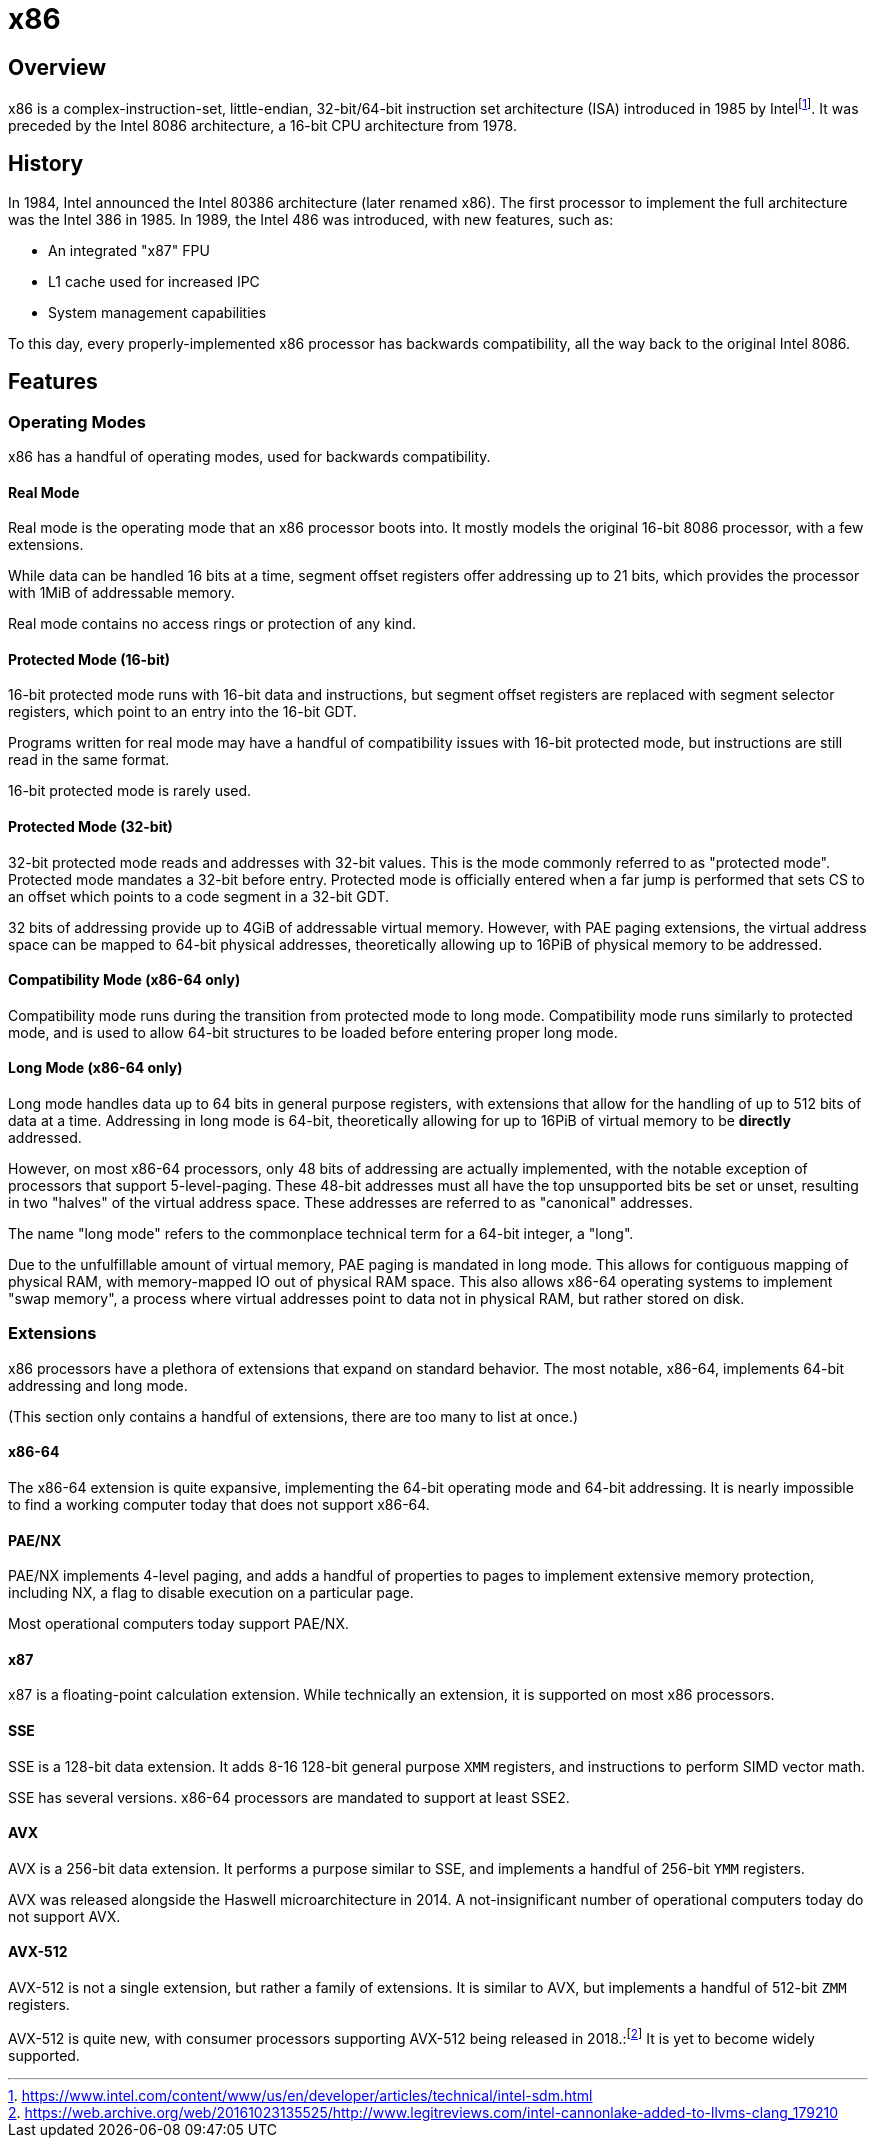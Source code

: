 = x86
:description: Description and brief history of the x86 CPU architecture
:keywords: x86, architecture
:page-category: x86

== Overview
x86 is a complex-instruction-set, little-endian, 32-bit/64-bit instruction set architecture (ISA) introduced in 1985 by Intelfootnote:[https://www.intel.com/content/www/us/en/developer/articles/technical/intel-sdm.html]. It was preceded by the Intel 8086 architecture, a 16-bit CPU architecture from 1978.

== History
In 1984, Intel announced the Intel 80386 architecture (later renamed x86). The first processor to implement the full architecture was the Intel 386 in 1985. In 1989, the Intel 486 was introduced, with new features, such as:

 - An integrated "x87" FPU
 - L1 cache used for increased IPC
 - System management capabilities

To this day, every properly-implemented x86 processor has backwards compatibility, all the way back to the original Intel 8086.

== Features
=== Operating Modes

x86 has a handful of operating modes, used for backwards compatibility.

==== Real Mode
Real mode is the operating mode that an x86 processor boots into. It mostly models the original 16-bit 8086 processor, with a few extensions.

While data can be handled 16 bits at a time, segment offset registers offer addressing up to 21 bits, which provides the processor with 1MiB of addressable memory.

Real mode contains no access rings or protection of any kind.

==== Protected Mode (16-bit)
16-bit protected mode runs with 16-bit data and instructions, but segment offset registers are replaced with segment selector registers, which point to an entry into the 16-bit GDT.

Programs written for real mode may have a handful of compatibility issues with 16-bit protected mode, but instructions are still read in the same format.

16-bit protected mode is rarely used.

==== Protected Mode (32-bit)
32-bit protected mode reads and addresses with 32-bit values. This is the mode commonly referred to as "protected mode". Protected mode mandates a 32-bit before entry. Protected mode is officially entered when a far jump is performed that sets CS to an offset which points to a code segment in a 32-bit GDT.

32 bits of addressing provide up to 4GiB of addressable virtual memory. However, with PAE paging extensions, the virtual address space can be mapped to 64-bit physical addresses, theoretically allowing up to 16PiB of physical memory to be addressed.

==== Compatibility Mode (x86-64 only)
Compatibility mode runs during the transition from protected mode to long mode. Compatibility mode runs similarly to protected mode, and is used to allow 64-bit structures to be loaded before entering proper long mode.

==== Long Mode (x86-64 only)
Long mode handles data up to 64 bits in general purpose registers, with extensions that allow for the handling of up to 512 bits of data at a time. Addressing in long mode is 64-bit, theoretically allowing for up to 16PiB of virtual memory to be *directly* addressed.

However, on most x86-64 processors, only 48 bits of addressing are actually implemented, with the notable exception of processors that support 5-level-paging. These 48-bit addresses must all have the top unsupported bits be set or unset, resulting in two "halves" of the virtual address space. These addresses are referred to as "canonical" addresses.

The name "long mode" refers to the commonplace technical term for a 64-bit integer, a "long".

Due to the unfulfillable amount of virtual memory, PAE paging is mandated in long mode. This allows for contiguous mapping of physical RAM, with memory-mapped IO out of physical RAM space. This also allows x86-64 operating systems to implement "swap memory", a process where virtual addresses point to data not in physical RAM, but rather stored on disk.

=== Extensions
x86 processors have a plethora of extensions that expand on standard behavior. The most notable, x86-64, implements 64-bit addressing and long mode. 

(This section only contains a handful of extensions, there are too many to list at once.)

==== x86-64
The x86-64 extension is quite expansive, implementing the 64-bit operating mode and 64-bit addressing. It is nearly impossible to find a working computer today that does not support x86-64.

==== PAE/NX
PAE/NX implements 4-level paging, and adds a handful of properties to pages to implement extensive memory protection, including NX, a flag to disable execution on a particular page. 

Most operational computers today support PAE/NX.

==== x87
x87 is a floating-point calculation extension. While technically an extension, it is supported on most x86 processors.

==== SSE
SSE is a 128-bit data extension. It adds 8-16 128-bit general purpose `XMM` registers, and instructions to perform SIMD vector math. 

SSE has several versions. x86-64 processors are mandated to support at least SSE2.

==== AVX
AVX is a 256-bit data extension. It performs a purpose similar to SSE, and implements a handful of 256-bit `YMM` registers.

AVX was released alongside the Haswell microarchitecture in 2014. A not-insignificant number of operational computers today do not support AVX.

==== AVX-512
AVX-512 is not a single extension, but rather a family of extensions. It is similar to AVX, but implements a handful of 512-bit `ZMM` registers.

AVX-512 is quite new, with consumer processors supporting AVX-512 being released in 2018.:footnote:[https://web.archive.org/web/20161023135525/http://www.legitreviews.com/intel-cannonlake-added-to-llvms-clang_179210] It is yet to become widely supported.
